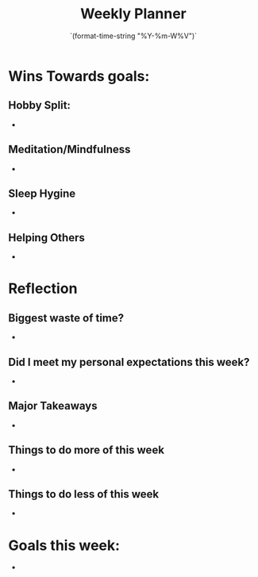 # -*- mode:snippet -*-
# name: <weekly-note>
# --
#+title: Weekly Planner 
#+date: `(format-time-string "%Y-%m-W%V")`

* Wins Towards goals:
** Hobby Split:
-
** Meditation/Mindfulness
-
** Sleep Hygine
-
** Helping Others
-

* Reflection
** Biggest waste of time?
-

** Did I meet my personal expectations this week?
-

** Major Takeaways
-

** Things to do more of this week
-

** Things to do less of this week
-

* Goals this week:
- 


